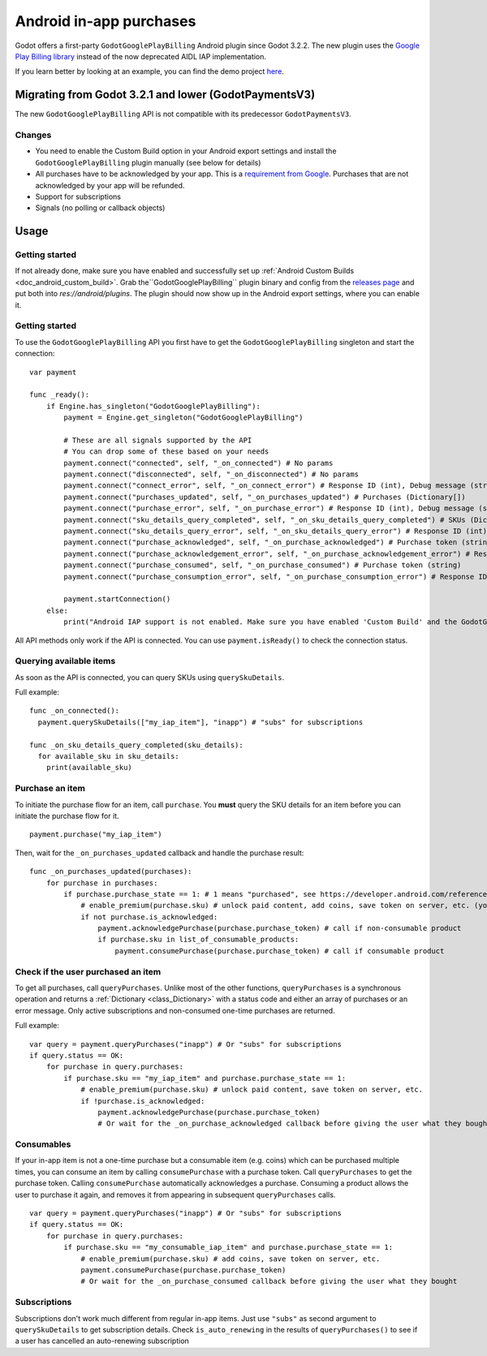 .. _doc_android_in_app_purchases:

Android in-app purchases
========================

Godot offers a first-party ``GodotGooglePlayBilling`` Android plugin since Godot 3.2.2.
The new plugin uses the `Google Play Billing library <https://developer.android.com/google/play/billing>`__
instead of the now deprecated AIDL IAP implementation.

If you learn better by looking at an example, you can find the demo project
`here <https://github.com/godotengine/godot-demo-projects/tree/master/mobile/android_iap>`__.


Migrating from Godot 3.2.1 and lower (GodotPaymentsV3)
------------------------------------------------------

The new ``GodotGooglePlayBilling`` API is not compatible with its predecessor ``GodotPaymentsV3``.

Changes
*******

- You need to enable the Custom Build option in your Android export settings and install
  the ``GodotGooglePlayBilling`` plugin manually (see below for details)
- All purchases have to be acknowledged by your app. This is a
  `requirement from Google <https://developer.android.com/google/play/billing/integrate#process>`__.
  Purchases that are not acknowledged by your app will be refunded.
- Support for subscriptions
- Signals (no polling or callback objects)


Usage
-----

Getting started
***************

If not already done, make sure you have enabled and successfully set up :ref:`Android Custom Builds <doc_android_custom_build>`.
Grab the``GodotGooglePlayBilling`` plugin binary and config from the `releases page <https://github.com/godotengine/godot-google-play-billing/releases>`__
and put both into `res://android/plugins`.
The plugin should now show up in the Android export settings, where you can enable it.


Getting started
***************

To use the ``GodotGooglePlayBilling`` API you first have to get the ``GodotGooglePlayBilling``
singleton and start the connection:

::

    var payment

    func _ready():
        if Engine.has_singleton("GodotGooglePlayBilling"):
            payment = Engine.get_singleton("GodotGooglePlayBilling")
            
            # These are all signals supported by the API
            # You can drop some of these based on your needs
            payment.connect("connected", self, "_on_connected") # No params
            payment.connect("disconnected", self, "_on_disconnected") # No params
            payment.connect("connect_error", self, "_on_connect_error") # Response ID (int), Debug message (string)
            payment.connect("purchases_updated", self, "_on_purchases_updated") # Purchases (Dictionary[])
            payment.connect("purchase_error", self, "_on_purchase_error") # Response ID (int), Debug message (string)
            payment.connect("sku_details_query_completed", self, "_on_sku_details_query_completed") # SKUs (Dictionary[])
            payment.connect("sku_details_query_error", self, "_on_sku_details_query_error") # Response ID (int), Debug message (string), Queried SKUs (string[])
            payment.connect("purchase_acknowledged", self, "_on_purchase_acknowledged") # Purchase token (string)
            payment.connect("purchase_acknowledgement_error", self, "_on_purchase_acknowledgement_error") # Response ID (int), Debug message (string), Purchase token (string)
            payment.connect("purchase_consumed", self, "_on_purchase_consumed") # Purchase token (string)
            payment.connect("purchase_consumption_error", self, "_on_purchase_consumption_error") # Response ID (int), Debug message (string), Purchase token (string)
            
            payment.startConnection()
        else:
            print("Android IAP support is not enabled. Make sure you have enabled 'Custom Build' and the GodotGooglePlayBilling plugin in your Android export settings! IAP will not work.")

All API methods only work if the API is connected. You can use ``payment.isReady()`` to check the connection status.


Querying available items
************************

As soon as the API is connected, you can query SKUs using ``querySkuDetails``.

Full example:

::

    func _on_connected():
      payment.querySkuDetails(["my_iap_item"], "inapp") # "subs" for subscriptions

    func _on_sku_details_query_completed(sku_details):
      for available_sku in sku_details:
        print(available_sku)


Purchase an item
****************

To initiate the purchase flow for an item, call ``purchase``.
You **must** query the SKU details for an item before you can
initiate the purchase flow for it.

::

    payment.purchase("my_iap_item")
Then, wait for the ``_on_purchases_updated`` callback and handle the purchase result:


::

    func _on_purchases_updated(purchases):
        for purchase in purchases:
            if purchase.purchase_state == 1: # 1 means "purchased", see https://developer.android.com/reference/com/android/billingclient/api/Purchase.PurchaseState#constants_1
                # enable_premium(purchase.sku) # unlock paid content, add coins, save token on server, etc. (you have to implement enable_premium yourself)
                if not purchase.is_acknowledged:                                        
                    payment.acknowledgePurchase(purchase.purchase_token) # call if non-consumable product
                    if purchase.sku in list_of_consumable_products:
                        payment.consumePurchase(purchase.purchase_token) # call if consumable product


Check if the user purchased an item
***********************************

To get all purchases, call ``queryPurchases``. Unlike most of the other functions, ``queryPurchases`` is
a synchronous operation and returns a :ref:`Dictionary <class_Dictionary>` with a status code
and either an array of purchases or an error message. Only active subscriptions and non-consumed one-time purchases are returned.

Full example:

::

    var query = payment.queryPurchases("inapp") # Or "subs" for subscriptions
    if query.status == OK:
        for purchase in query.purchases:
            if purchase.sku == "my_iap_item" and purchase.purchase_state == 1:
                # enable_premium(purchase.sku) # unlock paid content, save token on server, etc.
                if !purchase.is_acknowledged:
                    payment.acknowledgePurchase(purchase.purchase_token)
                    # Or wait for the _on_purchase_acknowledged callback before giving the user what they bought


Consumables
***********

If your in-app item is not a one-time purchase but a consumable item (e.g. coins) which can be purchased
multiple times, you can consume an item by calling ``consumePurchase`` with a purchase token.
Call ``queryPurchases`` to get the purchase token. Calling ``consumePurchase`` automatically
acknowledges a purchase.
Consuming a product allows the user to purchase it again, and removes it from appearing in subsequent ``queryPurchases`` calls.

::

    var query = payment.queryPurchases("inapp") # Or "subs" for subscriptions
    if query.status == OK:
        for purchase in query.purchases:
            if purchase.sku == "my_consumable_iap_item" and purchase.purchase_state == 1:
                # enable_premium(purchase.sku) # add coins, save token on server, etc.
                payment.consumePurchase(purchase.purchase_token)
                # Or wait for the _on_purchase_consumed callback before giving the user what they bought

Subscriptions
*************

Subscriptions don't work much different from regular in-app items. Just use ``"subs"`` as second
argument to ``querySkuDetails`` to get subscription details.
Check ``is_auto_renewing`` in the results of ``queryPurchases()`` to see if a
user has cancelled an auto-renewing subscription

